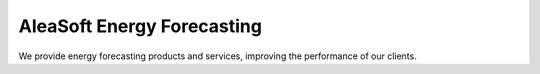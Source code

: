 AleaSoft Energy Forecasting
============================

We provide energy forecasting products and services, improving the performance of our clients.
